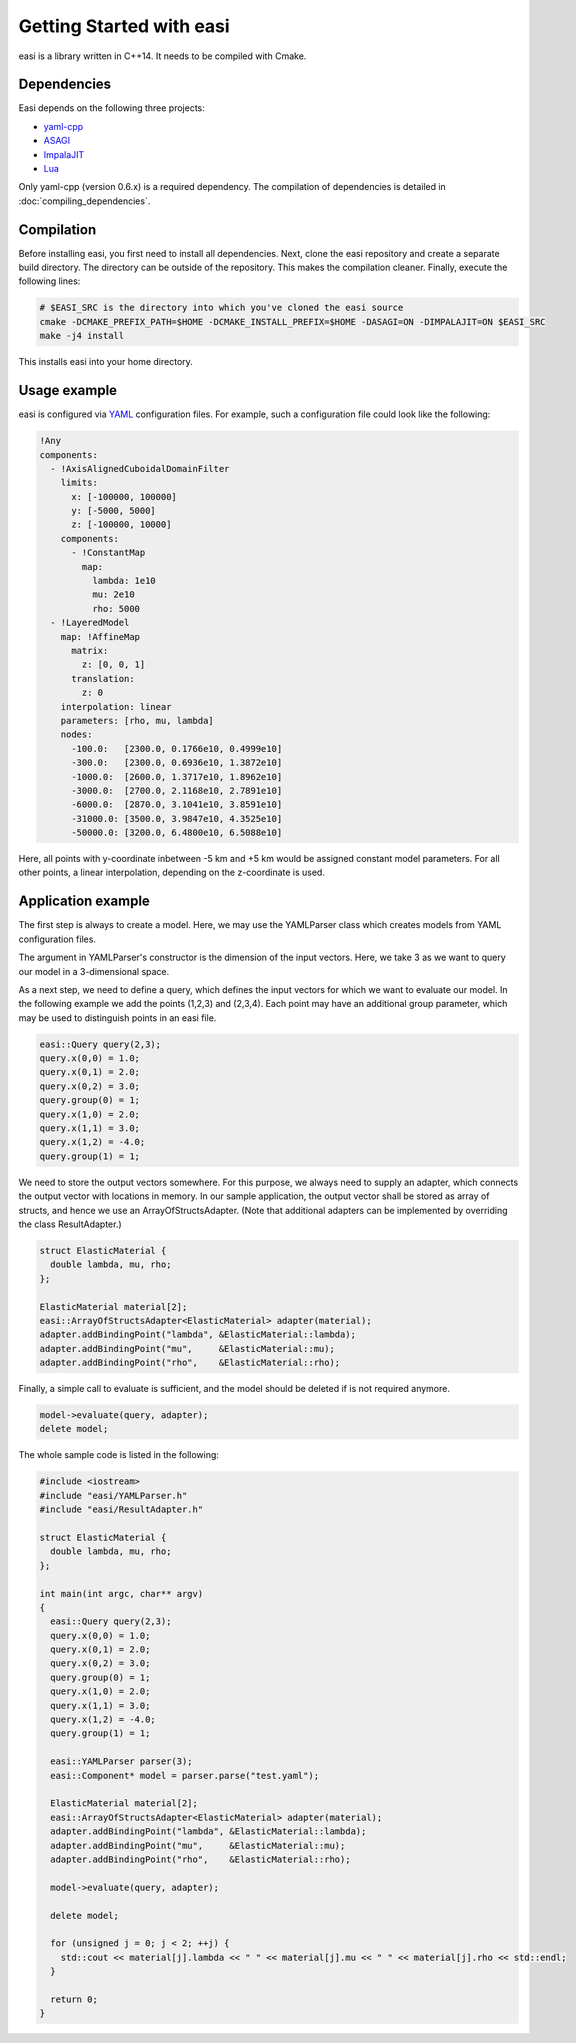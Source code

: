 Getting Started with easi
=========================

easi is a library written in C++14.
It needs to be compiled with Cmake.

Dependencies
------------

Easi depends on the following three projects:

-  `yaml-cpp <https://github.com/jbeder/yaml-cpp>`__
-  `ASAGI <https://github.com/TUM-I5/ASAGI/>`__
-  `ImpalaJIT <https://github.com/uphoffc/ImpalaJIT>`__
-  `Lua <https://www.lua.org/download.html>`__

Only yaml-cpp (version 0.6.x) is a required dependency.
The compilation of dependencies is detailed in :doc:`compiling_dependencies`.

Compilation
------------
Before installing easi, you first need to install all dependencies.
Next, clone the easi repository and create a separate build directory.
The directory can be outside of the repository.
This makes the compilation cleaner.
Finally, execute the following lines:

.. code-block:: bash

    # $EASI_SRC is the directory into which you've cloned the easi source
    cmake -DCMAKE_PREFIX_PATH=$HOME -DCMAKE_INSTALL_PREFIX=$HOME -DASAGI=ON -DIMPALAJIT=ON $EASI_SRC
    make -j4 install

This installs easi into your home directory.

Usage example
-------------

easi is configured via `YAML <http://yaml.org>`__ configuration files.
For example, such a configuration file could look like the following:

.. code-block:: yaml

    !Any
    components:
      - !AxisAlignedCuboidalDomainFilter
        limits:
          x: [-100000, 100000]
          y: [-5000, 5000]
          z: [-100000, 10000]
        components:
          - !ConstantMap
            map:
              lambda: 1e10
              mu: 2e10
              rho: 5000
      - !LayeredModel
        map: !AffineMap
          matrix:
            z: [0, 0, 1]
          translation:
            z: 0
        interpolation: linear
        parameters: [rho, mu, lambda]
        nodes:
          -100.0:   [2300.0, 0.1766e10, 0.4999e10]
          -300.0:   [2300.0, 0.6936e10, 1.3872e10]
          -1000.0:  [2600.0, 1.3717e10, 1.8962e10]
          -3000.0:  [2700.0, 2.1168e10, 2.7891e10]
          -6000.0:  [2870.0, 3.1041e10, 3.8591e10]
          -31000.0: [3500.0, 3.9847e10, 4.3525e10]
          -50000.0: [3200.0, 6.4800e10, 6.5088e10] 

Here, all points with y-coordinate inbetween -5 km and +5 km would be
assigned constant model parameters. For all other points, a linear
interpolation, depending on the z-coordinate is used.

Application example
-------------------

The first step is always to create a model.
Here, we may use the YAMLParser class which creates models from YAML configuration files.

.. code-block:: cpp
  :linenos:

  easi::YAMLParser parser(3);
  easi::Component* model = parser.parse("test.yaml");  

The argument in YAMLParser's constructor is the dimension of the input vectors.
Here, we take 3 as we want to query our model in a 3-dimensional space.

As a next step, we need to define a query, which defines the input vectors
for which we want to evaluate our model.
In the following example we add the points (1,2,3) and (2,3,4).
Each point may have an additional group parameter, which may be used
to distinguish points in an easi file.

.. code-block:: cpp

  easi::Query query(2,3);
  query.x(0,0) = 1.0;
  query.x(0,1) = 2.0;
  query.x(0,2) = 3.0;
  query.group(0) = 1;
  query.x(1,0) = 2.0;
  query.x(1,1) = 3.0;
  query.x(1,2) = -4.0;
  query.group(1) = 1;

We need to store the output vectors somewhere.
For this purpose, we always need to supply an adapter, which connects
the output vector with locations in memory.
In our sample application, the output vector shall be stored as array of
structs, and hence we use an ArrayOfStructsAdapter.
(Note that additional adapters can be implemented by overriding the class ResultAdapter.)

.. code-block:: cpp
  
  struct ElasticMaterial {
    double lambda, mu, rho;
  };

  ElasticMaterial material[2];
  easi::ArrayOfStructsAdapter<ElasticMaterial> adapter(material);
  adapter.addBindingPoint("lambda", &ElasticMaterial::lambda);
  adapter.addBindingPoint("mu",     &ElasticMaterial::mu);
  adapter.addBindingPoint("rho",    &ElasticMaterial::rho);

Finally, a simple call to evaluate is sufficient, and the model should be
deleted if is not required anymore.

.. code-block:: cpp

    model->evaluate(query, adapter);
    delete model;

The whole sample code is listed in the following:

.. code-block:: cpp

  #include <iostream>
  #include "easi/YAMLParser.h"
  #include "easi/ResultAdapter.h"

  struct ElasticMaterial {
    double lambda, mu, rho;
  };

  int main(int argc, char** argv)
  {
    easi::Query query(2,3);
    query.x(0,0) = 1.0;
    query.x(0,1) = 2.0;
    query.x(0,2) = 3.0;
    query.group(0) = 1;
    query.x(1,0) = 2.0;
    query.x(1,1) = 3.0;
    query.x(1,2) = -4.0;
    query.group(1) = 1;
    
    easi::YAMLParser parser(3);
    easi::Component* model = parser.parse("test.yaml");  
    
    ElasticMaterial material[2];
    easi::ArrayOfStructsAdapter<ElasticMaterial> adapter(material);
    adapter.addBindingPoint("lambda", &ElasticMaterial::lambda);
    adapter.addBindingPoint("mu",     &ElasticMaterial::mu);
    adapter.addBindingPoint("rho",    &ElasticMaterial::rho);
    
    model->evaluate(query, adapter);
    
    delete model;
    
    for (unsigned j = 0; j < 2; ++j) {
      std::cout << material[j].lambda << " " << material[j].mu << " " << material[j].rho << std::endl;
    }  

    return 0;
  }
